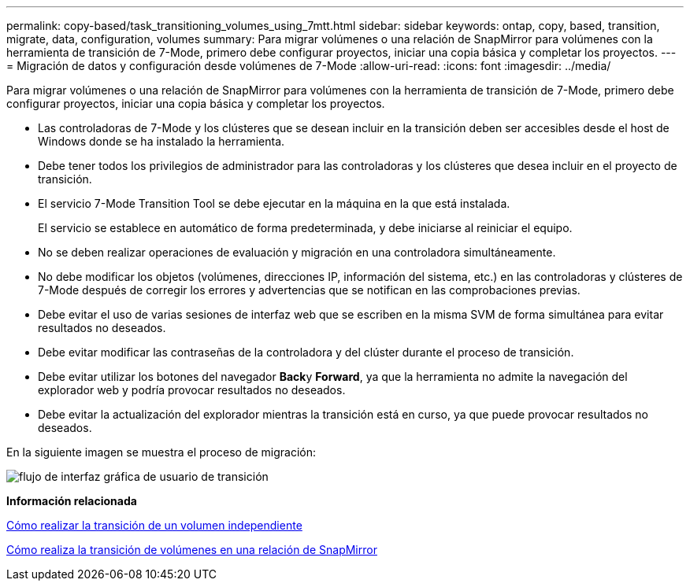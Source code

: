 ---
permalink: copy-based/task_transitioning_volumes_using_7mtt.html 
sidebar: sidebar 
keywords: ontap, copy, based, transition, migrate, data, configuration, volumes 
summary: Para migrar volúmenes o una relación de SnapMirror para volúmenes con la herramienta de transición de 7-Mode, primero debe configurar proyectos, iniciar una copia básica y completar los proyectos. 
---
= Migración de datos y configuración desde volúmenes de 7-Mode
:allow-uri-read: 
:icons: font
:imagesdir: ../media/


[role="lead"]
Para migrar volúmenes o una relación de SnapMirror para volúmenes con la herramienta de transición de 7-Mode, primero debe configurar proyectos, iniciar una copia básica y completar los proyectos.

* Las controladoras de 7-Mode y los clústeres que se desean incluir en la transición deben ser accesibles desde el host de Windows donde se ha instalado la herramienta.
* Debe tener todos los privilegios de administrador para las controladoras y los clústeres que desea incluir en el proyecto de transición.
* El servicio 7-Mode Transition Tool se debe ejecutar en la máquina en la que está instalada.
+
El servicio se establece en automático de forma predeterminada, y debe iniciarse al reiniciar el equipo.

* No se deben realizar operaciones de evaluación y migración en una controladora simultáneamente.
* No debe modificar los objetos (volúmenes, direcciones IP, información del sistema, etc.) en las controladoras y clústeres de 7-Mode después de corregir los errores y advertencias que se notifican en las comprobaciones previas.
* Debe evitar el uso de varias sesiones de interfaz web que se escriben en la misma SVM de forma simultánea para evitar resultados no deseados.
* Debe evitar modificar las contraseñas de la controladora y del clúster durante el proceso de transición.
* Debe evitar utilizar los botones del navegador **Back**y *Forward*, ya que la herramienta no admite la navegación del explorador web y podría provocar resultados no deseados.
* Debe evitar la actualización del explorador mientras la transición está en curso, ya que puede provocar resultados no deseados.


En la siguiente imagen se muestra el proceso de migración:

image::../media/transition_gui_flow.gif[flujo de interfaz gráfica de usuario de transición]

*Información relacionada*

xref:concept_how_you_transition_a_stand_alone_volume.adoc[Cómo realizar la transición de un volumen independiente]

xref:concept_how_you_transition_volumes_in_a_snapmirror_relationship.adoc[Cómo realiza la transición de volúmenes en una relación de SnapMirror]
